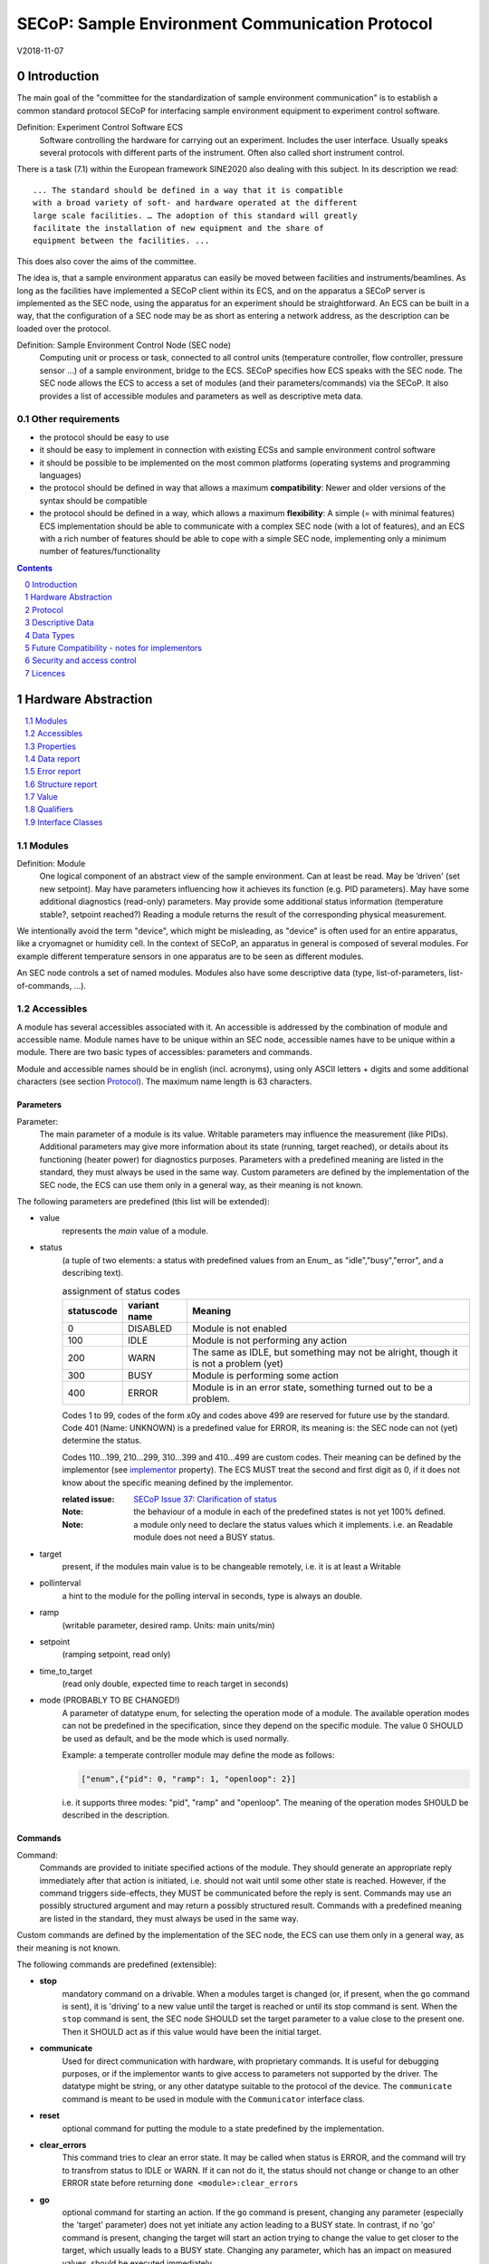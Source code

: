 .. raw:: html

   <h1>THIS DOCUMENT IS WORK IN PROGRESS AND MAY CONTAIN HORRIBLE BUGS!</h1>

SECoP: Sample Environment Communication Protocol
################################################

V2018-11-07

Introduction
============

The main goal of the "committee for the standardization of sample
environment communication" is to establish a common standard protocol
SECoP for interfacing sample environment equipment to experiment control
software.

Definition: Experiment Control Software ECS
     Software controlling the hardware for carrying out an experiment.
     Includes the user interface. Usually speaks several protocols with
     different parts of the instrument.
     Often also called short instrument control.

There is a task (7.1) within the European framework SINE2020 also
dealing with this subject. In its description we read::

    ... The standard should be defined in a way that it is compatible
    with a broad variety of soft- and hardware operated at the different
    large scale facilities. … The adoption of this standard will greatly
    facilitate the installation of new equipment and the share of
    equipment between the facilities. ...

This does also cover the aims of the committee.

The idea is, that a sample environment apparatus can easily be moved
between facilities and instruments/beamlines. As long as the facilities
have implemented a SECoP client within its ECS, and on the apparatus a
SECoP server is implemented as the SEC node, using the apparatus for an
experiment should be straightforward. An ECS can be built in a way, that
the configuration of a SEC node may be as short as entering a network
address, as the description can be loaded over the protocol.

Definition: Sample Environment Control Node (SEC node)
    Computing unit or process or task, connected to all control units (temperature controller,
    flow controller, pressure sensor ...) of a sample environment, bridge to the ECS.
    SECoP specifies how ECS speaks with the SEC node.
    The SEC node allows the ECS to access a set of modules (and their parameters/commands) via the SECoP.
    It also provides a list of accessible modules and parameters as well as descriptive meta data.

Other requirements
------------------

-  the protocol should be easy to use

-  it should be easy to implement in connection with existing ECSs and
   sample environment control software

-  it should be possible to be implemented on the most common platforms
   (operating systems and programming languages)

-  the protocol should be defined in way that allows a maximum
   **compatibility**: Newer and older versions of the syntax should
   be compatible

-  the protocol should be defined in a way, which allows a maximum
   **flexibility**: A simple (= with minimal features) ECS
   implementation should be able to communicate with a complex SEC
   node (with a lot of features), and an ECS with a rich number of
   features should be able to cope with a simple SEC node,
   implementing only a minimum number of features/functionality

.. sectnum::
    :start: 0
    :depth: 2

.. contents:: Contents
    :depth: 1
    :backlinks: entry


Hardware Abstraction
====================

.. contents::
    :local:
    :depth: 1
    :backlinks: entry


Modules
-------

Definition: Module
    One logical component of an abstract view of the sample environment. Can at least be read.
    May be ’driven' (set new setpoint). May have parameters influencing how it achieves
    its function (e.g. PID parameters). May have some additional diagnostics (read-only) parameters.
    May provide some additional status information (temperature stable?, setpoint reached?)
    Reading a module returns the result of the corresponding physical measurement.

We intentionally avoid the term "device", which might
be misleading, as "device" is often used for an entire apparatus, like a
cryomagnet or humidity cell. In the context of SECoP, an apparatus in
general is composed of several modules. For example different
temperature sensors in one apparatus are to be seen as different modules.

An SEC node controls a set of named modules. Modules also have
some descriptive data (type, list-of-parameters, list-of-commands, ...).

Accessibles
-----------

A module has several accessibles associated with it. An accessible is
addressed by the combination of module and accessible name. Module names
have to be unique within an SEC node, accessible names have to be unique
within a module. There are two basic types of accessibles: parameters and commands.

Module and accessible names should be in english (incl. acronyms), using
only ASCII letters + digits and some additional characters (see section `Protocol`_).
The maximum name length is 63 characters.

Parameters
~~~~~~~~~~

Parameter:
    The main parameter of a module is its value. Writable parameters may influence the
    measurement (like PIDs). Additional parameters may give more information about its
    state (running, target reached), or details about its functioning (heater power) for
    diagnostics purposes. Parameters with a predefined meaning are listed in the standard,
    they must always be used in the same way. Custom parameters are defined by the
    implementation of the SEC node, the ECS can use them only in a general way, as their
    meaning is not known.


The following parameters are predefined (this list will be extended):

- value
    represents the *main* value of a module.

- status
    (a tuple of two elements: a status with predefined values
    from an Enum_ as "idle","busy","error", and a describing text).

    .. table:: assignment of status codes

         ============ ============== =========================================
          statuscode   variant name   Meaning
         ============ ============== =========================================
            0           DISABLED      Module is not enabled
          100           IDLE          Module is not performing any action
          200           WARN          The same as IDLE, but something may not be alright, though it is not a problem (yet)
          300           BUSY          Module is performing some action
          400           ERROR         Module is in an error state, something turned out to be a problem.
         ============ ============== =========================================

    Codes 1 to 99, codes of the form x0y and codes above 499 are reserved for future use by the standard.
    Code 401 (Name: UNKNOWN) is a predefined value for ERROR, its meaning is: the SEC node can not (yet)
    determine the status.
    
    Codes 110...199, 210...299, 310...399 and 410...499 are custom codes. Their meaning
    can be defined by the implementor (see `implementor`_ property). The ECS MUST treat the
    second and first digit as 0, if it does not know about the specific meaning defined by
    the implementor.

    :related issue: `SECoP Issue 37: Clarification of status`_

    :Note:
        the behaviour of a module in each of the predefined states is not yet 100% defined.

    :Note:
        a module only need to declare the status values which it implements. i.e. an Readable module
        does not need a BUSY status.

- target
    present, if the modules main value is to be changeable remotely, i.e. it is at least a Writable

- pollinterval
    a hint to the module for the polling interval in seconds, type is always an double.

- ramp
    (writable parameter, desired ramp. Units: main units/min)

- setpoint
    (ramping setpoint, read only)

- time_to_target
    (read only double, expected time to reach target in seconds)

- mode (PROBABLY TO BE CHANGED!)
    A parameter of datatype enum, for selecting the operation mode of a module.
    The available operation modes can not be predefined in the specification, since
    they depend on the specific module.
    The value 0 SHOULD be used as default, and be the mode which is used normally.

    Example:
    a temperate controller module may define the mode as follows:

    .. code::

        ["enum",{"pid": 0, "ramp": 1, "openloop": 2}]

    i.e. it supports three modes: "pid", "ramp" and "openloop".
    The meaning of the operation modes SHOULD be described in the description.

Commands
~~~~~~~~

Command:
    Commands are provided to initiate specified actions of the module.
    They should generate an appropriate reply immediately after that action is initiated,
    i.e. should not wait until some other state is reached.
    However, if the command triggers side-effects, they MUST be communicated before the reply is sent.
    Commands may use an possibly structured argument and may return a possibly structured result.
    Commands with a predefined meaning are listed in the standard,
    they must always be used in the same way.

Custom commands are defined by the implementation of the SEC node, the
ECS can use them only in a general way, as their meaning is not known.


The following commands are predefined (extensible):

-  **stop**
     mandatory command on a drivable.
     When a modules target is changed (or, if present, when the ``go`` command is sent),
     it is 'driving' to a new value until the target is reached or until its stop command
     is sent.
     When the ``stop`` command is sent, the SEC node SHOULD set the target parameter
     to a value close to the present one. Then it SHOULD act as if this value would have
     been the initial target.

-  **communicate**
     Used for direct communication with hardware, with proprietary commands. It is useful
     for debugging purposes, or if the implementor wants to give access to parameters not
     supported by the driver. The datatype might be string, or any other datatype suitable
     to the protocol of the device. The ``communicate`` command  is meant to be used in
     module with the ``Communicator`` interface class.

-  **reset**
     optional command for putting the module to a state predefined by the implementation.

-  **clear_errors**
     This command tries to clear an error state. It may be called when status is ERROR,
     and the command will try to transfrom status to IDLE or WARN. If it can not
     do it, the status should not change or change to an other ERROR state before
     returning ``done <module>:clear_errors``

-  **go**
     optional command for starting an action. If the ``go`` command is present,
     changing any parameter (especially the 'target' parameter) does not yet initiate any
     action leading to a BUSY state.
     In contrast, if no 'go' command is present, changing the target will start an action
     trying to change the value to get closer to the target, which usually leads to a BUSY
     state. Changing any parameter, which has an impact on measured values, should
     be executed immediately.

-  **hold**
     optional command on a drivable. Stay more or less where you are, cease
     movement, be ready to continue soon, target value is kept. Continuation can be
     trigger with ``go``, or if not present, by putting the target parameter to its
     present value.

-  **shutdown** (PROBABLY TO BE CHANGED)
     optional command for shuting down the hardware.
     When this command is sent, and the triggered action is finished (status in idle mode),
     it is safe to switch off the related device.

     :Remark:

        there is an alternative proposal for
        implementing the shutdown function, see `SECoP Issue 22: Enable Module instead of Shutdown Command`_


Properties
----------

Definition: Properties
    The static information about parameters, modules and SEC nodes is
    constructed from properties with predefined names and meanings.

For a list of pre-defined properties see `Descriptive Data`_.


Data report
-----------
A JSON array with the value of a parameter as its first element,
and an JSON object containing the Qualifiers_ for this value as its second element.

:Remark:

    future revisions may append additional elements.
    These are to be ignored for implementations of the current specification


Error report
------------
An error report is used in a `error reply`_ indicating that the requested action could
not be performed as request or that other problems occured.
The Error report is a JSON-array containing the request message leading to the report error
(minus line endings) as a string in its first element, a (short) human readable text
as its second element. The third element is a JSON-Object, containing possibly
implementation specific information about the error (stack dump etc.).

:Note:
    See Qualifiers_ 'error', for errors not related to a request, but occuring while
    determining a parameter.


Structure report
----------------
The structure report is a structured JSON construct describing the structure of the SEC node.
This includes the SEC-node properties, the modules, their module-properties and accessibles
and the properties of the accessibles.
For details see `descriptive data`_.

Value
-----
Values are transferred as a JSON-Value.

:Programming Hint:

    Some JSON libraries do not allow simple JSON values in their conversion functions.
    Whether or not a simple JSON value is a valid JSON text, is controversial,
    see this `stackoverflow issue <https://stackoverflow.com/questions/19569221>`_ and :rfc:`8259`

    (clarification: a *JSON document* is either a *JSON object* or a *JSON array*,
    a *simple JSON value* (for example a bare string or number) is a *JSON value*,
    which is not a *JSON document*)

    If an implementation uses a libray, which can not convert simple JSON values,
    the implemetation can add angular brackets around a JSON value, decode it
    and take the first element of the result. When encoding the reverse action might be
    used as a workaround. See also :RFC:`7493`


Qualifiers
----------

Qualifiers optionally augment the value in a reply from the SEC node,
and present variable information about that parameter.
They are collected as named values in a JSON-object.

Currently 2 qualifiers are defined:

- "t"
    The timestemp when the parameter has changed or was verified/measured (when no timestamp
    is given, the ECS may use the arrival time of the update message as the timestamp).
    It SHOULD be given, if the SEC node has a synchronized time,
    the format is that of a UNIX time stamp, i.e. seconds since 1970-01-01T00:00:00+00:00Z,
    represented as a number, in general a floating point when the resolution
    is better than 1 second.

    :Note:
        To check if a SEC node supports time stamping, a `ping` request can be sent.
        (See also `heartbeat`_).

- "e"
   the uncertainity of the quantity. MUST be in the same units
   as the value. So far the interpretation of "e" is not fixed.
   (sigma vs. RMS difference vs. ....)

- "error"
   If an error occurs while determining a parameter, this qualifier contains a
   modified error report. See 'update'_.

other qualifiers might be added later to the standard.
If an unknown element is encountered, it is to be ignored.



Interface Classes
-----------------

The idea is, that the ECS can determine the functionality of a module
from its class.

The standard contains a list of classes, and a specification of the
functionality for each of them. The list might be extended over time.
Already specified base classes may be extended in later releases of the
specification, but earlier definitions will stay intact, i.e. no
removals or redefinitions will occur.

The module class is in fact a list of classes (highest level class
first) and is stored in the module-property `interface_class`.
The ECS chooses the first class from the list which is known to it.
The last one in the list must be one of the base classes listed above.

:Remark:

    The list may also be empty, indicating that the module in question does not even conform to the Readable class!

Base classes
~~~~~~~~~~~~

-  Readable (has at least a value and a status parameter)

-  Writable (must have a target parameter to a Readable)

-  Drivable (a Writable, must have a stop command, the status parameter will indicate
   Busy for a longer-lasting operation)

More Interface Classes
~~~~~~~~~~~~~~~~~~~~~~

Communicator:
    Has a communicate command.

    The communicate command is used mainly for debugging reasons, or as a workaround
    for using hardware features not implemented in the SEC node.


Protocol
========

.. contents::
    :depth: 1
    :local:
    :backlinks: entry


The basic element of the protocol are messages.


Message Syntax
--------------
The received byte stream which is exchanged via a connection is split into messages:

.. image:: images/messages.svg
   :alt: messages ::= (message CR? LF) +

A message is essentially one line of text, coded in ASCII (may be extended to UTF-8
later if needed). A message ends with a line feed character (ASCII 10), which may be preceded
by a carriage return character (ASCII 13), which must be ignored.

All messages share the same basic structure:

.. image:: images/message-structure.svg
   :alt: message_structure ::= action ( SPACE specifier ( SPACE data )? )?

i.e. message starts with an action keyword, followed optionally by one space and a specifier
(not containing spaces), followed optionally by one space and a JSON-text
formatted value (see :RFC:`8259`) called data, which absorbs the remaining characters up to the
final LF.

:Note:
    numerical values and strings appear 'naturally' formatted in JSON-text, i.e. 5.0 or "a string".

The specifier consists of a module identifier and for most actions followed by a colon as separator
and a parameter or command identifier:

.. image:: images/specifier.svg
   :alt: specifier ::= module | module ":" (parameter|command)

All identifiers (for properties, accessibles and modules) are composed by
ASCII letters, digits and underscore, where a digit may not
appear as the first character.

.. image:: images/name.svg
   :alt: name ::= [a-zA-Z_] [a-zA-Z0-9_]*

Identifiers starting with underscore ('custom-names') are
reserved for special purposes like internal use for debugging. The
identifier length is limited (<=63 characters).

Albeit names MUST be compared/stored case sensitive, names in each scope need to be unique when lowercased.
The scopes are:

- module names on a SEC Node (including the group entries of those modules)
- accessible names of a module (including the group entries of those parameters) (each module has its own scope)
- properties
- names of elements in a struct (each struct has its own scope)
- names of variants in an enum (each enum has its own scope)
- names of qualifiers

SECoP defined names are usually lowercase, though that is not a restriction (esp. not for module names).

A SEC node might implement custom messages for debugging purposes, which are not
part of the standard. Custom messages start with an underscore or might just be
an empty line. The latter might be used as a request for a help text, when logged
in from a command line client like telnet or netcat. Messages not starting with
an underscore and not defined in the following list are reserved for future extensions.

When implementing SEC nodes or ECS-clients, a 'MUST-ignore' policy should be applied to unknown
or additional parts.
Unknown or malformed messages are to be replied with an appropriate ``ProtocolError`` by a SEC node.
An ECS-client must ignore such messages. See also section `Future Compatibility`_.

Essentially the connections between an ECS and a SEC node can operate in one of two modes:

Synchroneous mode:
   where a strict request/reply pattern is used

Async mode:
   where an update may arrive any time (between messages).

In both cases, a request from the ECS to the SEC node is to be followed by an reply from the SEC node to the ECS,
either indicating success of the request or flag an error.

:Note:
    an ECS may try to send a request before it received the reply to an earlier request.
    This has two implications: a SEC-node may serialize requests and fulfil them strictly in order.
    In that case the ECS should not overflow the input buffer of the SEC-node.
    The second implication is that an ECS which sends multiple requests, before the replies arrive,
    MUST be able to handle the replies arriving out-of-order. Unfortunately there is currently no indication
    if a SEC-node is operating strictly in order or if it can work on multiple requests simultaneously.


:Note:
    to improve compatibility, any ECS client SHOULD always be aware of updates.

:Note:
    to clarify optionality of some messages, the following table is split into two:
    basic messages (which MUST be implemented like specified) and extended messages which SHOULD be implemented.

:Note:
    for clarification, the symbol "``␣``" is used here instead of a space character. <elem> refers to the element elem which is defined in another section.


.. table:: basic messages

    ======================= ============== ==================
     message intent          message kind   message elements
    ======================= ============== ==================
     `identification`_       request        ``*IDN?``
          \                  reply          ISSE&SINE2020\ **,SECoP,**\ *version,add.info*
     `description`_          request        ``describe``
          \                  reply          ``describing␣.␣``\ <`Structure Report`_>
     `activate updates`_     request        ``activate``
          \                  reply          ``active``
     `deactivate updates`_   request        ``deactivate``
          \                  reply          ``inactive``
     `heartbeat`_            request        ``ping␣<identifier>``
          \                  reply          ``pong␣<identifier>␣``\ <`Data Report`_>
     `change value`_         request        ``change␣<module>:<parameter>␣``\ <`Value`_>
          \                  reply          ``changed␣<module>:<parameter>␣``\ <`Data Report`_>
     `execute command`_      request        ``do␣<module>:<command>``
                                            
                                            ``do␣<module>:<command>␣``\ <Value_>
          \                  reply          ``done␣<module>:<command>␣``\ <`Data Report`_>
     `read request`_         request        ``read␣<module>:<parameter>``
        \                    reply          ``reply␣<module>:<parameter>␣``\ <`Data Report`_>
     value update_  event    event          ``update␣<module>:<parameter>␣``\ <`Data Report`_>
     `error reply`_          reply          ``error_<message>␣<module>:<parameter>␣``\ <`Error Report`_>
    ======================= ============== ==================

.. table:: extended messages

    ======================= ============== ==================
     message intent          message kind   message elements
    ======================= ============== ==================
     `logging`_              request        ``logging␣<module>␣``\ <loglevel>
         \                   reply          ``logging␣<module>␣``\ <loglevel>
         \                   event          ``log␣<module>:<loglevel>␣<message-string>``
     `activate updates`_     request        ``activate␣<module>``
       module-wise           reply          ``active␣<module>``
     `deactivate updates`_   request        ``deactivate␣<module>``
       module-wise           reply          ``inactive␣<module>``
     `heartbeat`_            request        ``ping``
      with empty identifier  reply          ``pong␣␣``\ <`Data Report`_>
     `execute command`_      request        ``do␣<module>:<command>␣``\ (\ Value_ | ``null``)
          \                  reply          ``done␣<module>:<command>␣``\ <`Data Report`_>
    ======================= ============== ==================


Theory of operation:
    The first messages to be exchanged after the a connection between an ECS and a SEC node is established
    is to verify that indeed the SEC node is speaking a supported protocol by sending an identification_ request
    and checking the answer from the SEC node to comply.
    If this check fails, the connection is to be closed and an error reported.
    The second step is to query the structure of the SEC node by exchange of description_ messages.
    After this step, the ECS knows all it needs to know about this SEC node and can continue to either
    stick to a request/reply pattern or `activate updates`_.
    In any case, an ECS should correctly handle updates, even if it didn't activate them,
    as that may have been performed by another client on a shared connection.

Correct handling of side-effects:
  To avoid difficult to debug race conditions, the following sequence of events should be followed,
  whenever the ECS wants to initiate an action:

  1) ECS sends the initiating message request (either ``change`` target or ``do`` go) and awaits the response.

  2) SEC-Node checks the request and if it can be performed. If not, SEC-node sends an error-reply (sequence done).
     If nothing is actually to be done, continue to point 4)

  3) SEC-Node 'sets' the status-code to BUSY and instructs the hardware to execute
     the requested action.
     Also an ``update`` status event (with the new BUSY status-code) MUST be sent
     to ALL subscribed clients (if any).
     From now on all read requests will also reveal a BUSY status-code.
     If additional parameters are influenced, their updated values should be communicated as well.

  4) SEC-Node sends the reply to the request of point 2) indicating the success of the request.

     :Note:
         This may also be an error. In that case point 3) was likely not fully performed.

     :Note:
        An error may be replied after the status was sent to BUSY:
        if triggering the intented action failed (Communication problems?).

  5) An event based ECS which **may** process the ``update`` message from point 3)
     after the reply of point 4) MUST query the status parameter synchronously
     to avoid the race-condition of missing the (possible) BUSY status-code.

     :Note:
         temporal order should be kept wherever possible!

  6) when the action is finally finshed and the module no longer to be considered BUSY,
     an ``update`` status event MUST be sent, also subsequent status queries
     should reflect the now no longer BUSY state. Of course, all other parameters influenced by this should also
     communicate their new values.



Message intents
---------------

Identification
~~~~~~~~~~~~~~

The syntax of the identification message differs a little bit from other
messages, as it should be compatible with IEEE 488.2. The identification
request "\ **\*IDN?**\ " is meant to be sent as the first message after
establishing a connection. The reply consists of 4 comma separated
fields, where the second and third field determine the used protocol.

In this and in the following examples, messages sent to the server are marked with "> ",
and messages sent to the client are marked with "< "

Example:

.. code::

  > *IDN?
  < ISSE&SINE2020,SECoP,V2018-11-07,v1.0\beta

So far the SECoP version is given like "V2018-11-07", i.e. a capital "V" followed by a date in
``year-month-day`` format with 4 and 2 digits respectively.
The ``add.info`` field was used to differentiate between draft, release candidates (rc1, rc2,...) and final.
It is now used to indicate a release name.


Description
~~~~~~~~~~~

The next messages normally exchanged are the description request and
reply. The reply contains the `Structure report`_ i.e. a structured JSON object describing the name of
modules exported and their parameters, together with the corresponding
properties.

Example:

.. code::

  > describe
  < describing . {"modules":{"t1":{"interface_class":["TemperatureSensor","Readable"],"accessibles":{"value": ...

The dot (second item in the reply message) is a placeholder for extensibility reasons.
A client implementing the current specification MUST ignore it.

:Remark:

    this reply might be a very long line, no raw line breaks are allowed in the
    JSON part! I.e. the JSON-part should be as compact as possible.

:Note:
    The use of a single dot for the specifier is a little contrary to the other messages addressing the
    SEC-node. It may be changed in a later revision. ECS-clients are advised to ignore the specifier part
    of the describing message. A SEC-node SHOULD use a dot for the specifier.

Activate Updates
~~~~~~~~~~~~~~~~

The parameterless "activate" request triggers the SEC node to send the
values of all its modules and parameters as update messages (initial updates). When this
is finished, the SEC node must send an "active" reply. (*global activation*)

:Note:
    the values transferred are not necessarily read fresh from the hardware, check the timestamps!

:Note:
    This initial update is to help the ECS establish a copy of the 'assumed-to-be-current' values.

:Note:
    An ECS MUST be able to handle the case of an update occuring during the initial phase is over, i.e.
    it must handle the case of receiving more than one update for any valid specifier.

A SEC node might accept a module name as second item of the
message (*module-wise activation*), activating only updates on the parameters of the selected module.
In this case, the "active" reply also contains the module name.

A SEC Node not implementing module-wise activation MUST NOT sent the module
name in its reply to an module-wise activation request,
and MUST activate all modules (*fallback mode*).

Update
~~~~~~

When activated, update messages are delivered without explicit request
from the client. The value is a `Data report`_, i.e. a JSON array with the value as its first
element, and an JSON object containing the `Qualifiers`_ as its second element.

An update may also be triggered by an `read request`_, in which case the value reported in the data report is fresh (i.e. just obtained from a hw).

If an error occurs while determining a parameter, an update message has to be sent,
with null for the value, and with a the qualifier "error" containing a modified error
report. The latter is structured like the normal <`Error Report`_>, but with the first
elements containing the error class as a string instead of the request message.

Example:

.. code::

  > activate
  < update t1:value [295.13,{"t":150539648.188388,"e":0.01}]
  < update t1:status [[400,"heater broken or disconnected"],{"t":1505396348.288388}]
  < active
  < update t1:value [295.14,{"t":1505396349.259845,"e":0.01}]
  < update t1:value [295.13,{"t":1505396350.324752,"e":0.01}]

The example shows an ``activate`` request triggering an initial update of two values:
t1:value and t1:status, followed by the ``active`` reply.
After this two more updates on the t1:value show up after roughly 1s between each.

:Note:
    it is vital that all initial updates are sent, **before** the 'active' reply is sent!
    (an ECS may rely on having gotten all values)

:Note:
    to speed up the activation process, polling + caching of all parameters on the SEC-node is adviced,
    i.e. the parameters should not just be read for activation, as this may take a long time.


Deactivate Updates
~~~~~~~~~~~~~~~~~~

A parameterless message. After the "inactive" reply no more updates are
delivered if not triggered by a read message.

Example:

.. code::

  > deactivate
  < update t1:value [295.13,{"t":1505396348.188388}]
  < inactive

:Remark:

    the update message in the second line was sent before the deactivate message
    was treated. After the "inactive" message, the client can expect that no more untriggered
    update message are sent, though it MUST still be able to handle (or ignore) them, if they still
    occur.

The deactivate message might optionally accept a module name as second item
of the message for module-wise deactivation. If module-wise deactivation is not
supported, it should ignore a deactivate message which contains a module name.

:Remark:

    it is not clear, if module-wise deactivation is really useful. A SEC Node
    supporting module-wise activation does not necessarily need to support module-wise
    deactivation.

Change Value
~~~~~~~~~~~~

the change value message contains the name of the module or parameter
and the value to be set. The value is JSON formatted.
As soon as the set-value is read back from the hardware, all clients,
having activated the parameter/module in question, get an "update" message.
After all side-effects are communicated, a "changed" reply is then send, containing a
`Data report`_ of the read-back value.

:Remarks:

    * If the value is not stored in hardware, the "update" message can be sent immediately.
    * The read-back value should always reflect the value actually used.
    * an client having activated updates may get an ``update`` message before the ``changed`` message, both containing the same data report.


Example on a connection with activated updates. Qualifiers are replaced by {...} for brevity here.

.. code::

  > read mf:status
  < update mf:status [[100,"OK"],{...}]
  > change mf:target 12
  < update mf:status [[300,"ramping field"],{...}]
  < update mf:target [12,{...}]
  < changed mf:target [12,{...}]
  < update mf:value [0.01293,{...}]

The status changes from "idle" (100) to "busy" (300).
The ECS will be informed with a further update message on mf:status,
when the module has finished ramping.
Until then, it will get regular updates on the current main value (see last update above).

:Note:
    it is vital that all 'side-effects' are realized (i.e. stored in internal variables) and be communicated, **before** the 'changed' reply is sent!


Read Request
~~~~~~~~~~~~

With the read request message the ECS may ask the SEC node to update a
value as soon as possible, without waiting for the next regular update.
The reply is an update message.
If updates are not activated, the update message can also be treated like a reply request
to the read request.

Example:

.. code::

  > read t1:value
  < update t1:value [295.13,{"t":1505396348.188}]
  > read t1:status
  > update t1:status [[100,"OK"],{"t":1505396348.548}]

:Remark:

    If a client has activated the module/parameter for which it sent a ``read`` request,
    it may receive more than one 'update' message, especially if SEC node side polling is active.
    There is no indication, which message was sent due to polling (or other clients requesting a 'read')
    and or due to a specific read. An ECS-client may just use the first matching message and treat it
    as 'the reply'.


Execute Command
~~~~~~~~~~~~~~~

If a command is specified with an argument, the actual argument is given in
the data part as a json-text. This may be also a json-object if the datatype of
the argument specifies that
(i.e. the type of the single argument can also be a struct, tuple or an array, see `data types`_).
The types of arguments must conform to the declared datatypes from the datatype of the command argument.

A command may also have a return value, which may also be structured.
The "done" reply always contains a `Data report`_ with the return value.
If no value is returned, the data part is set to "null".
The "done" message should be returned quickly, the time scale should be in the
order of the time needed for communications. Still, all side-effects need to be realized
and communicated before.
Actions which have to wait for physical changes, can be triggered with a command, but not be waited upon.
The information about the duration and success of such an action has to be transferred via the status parameter.

.. important:: If a command does not require an argument, an argument MAY still be transferred as json-null.
 A SEC node MUST also accept the message, if the data part is emtpy and perform the same action.
 More precisely, any SEC-node MUST treat the following two messages the same:

 - ``do <module>:<command>``
 - ``do <module>:<command> null``

 An ECS SHOULD only generate the shorter version.

Example:

.. code::

  > do t1:stop
  < done t1:stop [null,{"t":1505396348.876}]

  > do t1:stop null
  < done t1:stop [null,{"t":1505396349.743}]


Error Reply
~~~~~~~~~~~

Contains an error class from the list below as its second item.
The third item of the message is an `Error report`_, containing the request message
(minus line endings) as a string in its first element, a (short) human readable text
as its second element. The third element is a JSON-Object, containing possibly
implementation specific information about the error (stack dump etc.).

Example:

.. code::

  > read tx:target
  < error NoSuchModule ["read tx:target", "tx is not configured on this SEC node", {}]
  > change ts:target 12
  < error NoSuchParameter ["change ts:target 12", "ts has no parameter target", {}]
  > change t:target -9
  < error BadValue ["change t:target -9", "requested value (-9) is outside limits (0..300)", {}]
  > meas:volt?
  < error ProtocolError ["meas:volt?", "unknown keyword", {}]

Error Classes


Error classes are divided into two groups: persisting errors and retryable errors.
Persisting errors will yield the exact same error messge if the exact same request is sent at any later time.
A retryable error may give different results if the exact same message is sent at a later time, i.e.
they depend on state information internal to either the sec-node, the module or the connected hardware.

.. list-table:: persisting errors
    :widths: 20 80

    * - NoSuchModule
      - The action can not be performed as the specified module is non-existent.

    * - NoSuchParameter
      - The action can not be performed as the specified parameter is non-existent.

    * - NoSuchCommand
      - The specified command does not exist.

    * - ReadOnly
      - The requested write can not be performed on a readonly value..

    * - WrongType
      - The requested parameter change or Command can not be performed as the argument has the wrong type.
        (i.e. a string where a number is expected.)
        It may also be used if an incomplete struct is sent, but a complete struct is expected.

    * - RangeError
      - The requested parameter change or Command can not be performed as the argument value is not
        in the allowed range specified by the datatype property.
        This also happens if an unspecified Enum variant is tried to be used, the size of a Blob or String
        does not match the limits given in the descriptive data, or if the number of elements in an array
        does not match the limits given in the descriptive data.

    * - OutOfRange
      - The value read from the hardware is out of sensor or calibration range

    * - BadJSON
      - The data part of the message can not be parsed, i.e. the JSON-data is no valid JSON.

    * - NotImplemented
      - A (not yet) implemented action or combination of action and specifer was requested.
        This should not be used in productive setups, but is very helpful during development.

    * - HardwareError
      - The connected hardware operates incorrect or may not operate at all due to errors inside or in connected components.

    * - ProtocolError
      - A malformed Request or on unspecified message was sent.
        This includes non-understood actions and malformed specifiers. Also if the message exceeds an implementation defined maximum size.
        *note: this may be retryable if induced by a noisy connection. Still that should be fixed first!*

.. list-table:: retryable errors
    :widths: 20 80

    * - CommandRunning
      - The command is already executing. request may be retried after the module is no longer BUSY.

    * - CommunicationFailed
      - Some communication (with hardware controlled by this SEC node) failed.

    * - TimeoutError
      - Some initiated action took longer than the maximum allowed time.

    * - IsBusy
      - The requested action can not be performed while the module is Busy or the command still running.

    * - IsError
      - The requested action can not be performed while the module is in error state.

    * - Disabled
      - The requested action can not be performed while the module is disabled.

    * - Impossible
      - The requested action can not be performed at the moment.

    * - ReadFailed
      - The requested parameter can not be read just now.

    * - InternalError
      - Something that should never happen just happened.

:Remark:

    This list may be extended, if needed. clients should treat unknown error classes as generic as possible.


Logging
~~~~~~~

``logging``:
  followed by a specifier of <modulename> and a string in the JSON-part which is either "debug", "info", "error" or is the JSON-value false.
  This is supposed to set the 'logging level' of the given module (or the whole SEC-node if the specifier is empty) to the given level:

  This scheme may also be extended to configure logging only for selected paramters of selected modules.

  :"off":
    Remote logging is completely turned off.
  :"error":
    Only errors are logged remotely.
  :"info":
    Only 'info' and 'error' messages are logged remotely.
  :"debug":
    All log messages are logged remotely.

  A SEC-node should reply with an error-report (``protocolerror``) if it doesn't implement this message.
  Otherwise it should mirror the request, which may be updated with the logging-level actually in use.
  i.e. if an SEC-node does not implement the "debug" level, but "error" and "info" and an ECS request "debug" logging, the
  reply should contain "info" (as this is 'closer' to the original request which than "error" or ``false``).
  Similiarly, if logging of a too specific item is requested, the SEC-node should activate the logging on the
  least specific item where logging is supported. e.g. if logging for <module>:<param> is requested, but the SEC-node
  only support logging of the module, this should be reflected in the reply and the logging of the module is to be influenced.

  :Note: it is not foreseen to query the currently active logging level. It is supposed to default to ``"off"``.

``log``:
  followed by a specifier of <modulename>:<loglevel> and the message to be logged as JSON-string in the datapart.
  This is an asynchronous event only to be sent by the SEC-node to the ECS of it activated logging.


example::

  > logging  "error"           ; note: empty specifier -> select all modules
  < logging  "error"           ; SEC-node confirms
  < log mod1:debug "polling value"
  < log mod1:debug "sending request..."
  ...

another example::

  > logging mod1 "debug"       ; enable full logging of mod1
  < logging mod1 "error"       ; SEC-node can only log errors, logging of errors of mod1 is now active
  < log mod1:error "value par1 can not be determined, please refill read-out liquid"
  ...
  > logging mod1 false
  < logging mod1 false


Heartbeat
~~~~~~~~~

In order to detect that the other end of the communication is not dead,
a heartbeat may be sent. The second part of the message (the id) must
not contain a space and should be short and not be re-used.
It may be omitted. The reply will contain exactly the same id.

A SEC node replies with a ``pong`` message with a `Data report`_ of a null value.
The `Qualifiers`_ part SHOULD only contain the timestamp (as member "t") if the
SEC node supports timestamping.
This can be used to synchronize the time between ECS and SEC node.

:Remark:

    The qualifiers could also be an empty JSON-object, indicating lack of timestamping support.

For debugging purposes, when *id* in the ``ping`` request is omitted,
in the ``pong`` reply there are two spaces after ``pong``.
A client SHOULD always send an id. However, the client parser MUST treat two
consecutive spaces as two separators with an empty string in between.

Example:

.. code::

  > ping 123
  < pong 123 [null, {"t": 1505396348.543}]

:Related SECoP Issues: `SECoP Issue 3: Timestamp Format`_ and `SECoP Issue 7: Time Synchronization`_


Handling timeout Issues
~~~~~~~~~~~~~~~~~~~~~~~

If a timeout happens, it is not easy for the ECS to decide on the best strategy.
Also there are several types of timeout: idle-timeout, reply-timeout, etc...
Generally speaking: both ECS and SEC side needs to be aware that the other
side may close the connection at any time!
On reconnect, it is recommended, that the ECS does send a ``*IDN?`` and a ``describe`` message.
If the reponses match the responses from the previous connection, the ECS should continue
as if no interruption happend.
If the response of the description does not match, it is up to the ECS how to handle this.
Naturally, if the previous connection was activated, an ``activate``
message has to be sent before it can continue as before.

:Related SECoP Issues: `SECoP Issue 4: The Timeout SEC Node Property`_ and `SECoP Issue 6: Keep Alive`_


Multiple Connections
--------------------

A SEC node restrict the number of simultaneous connections, downto 1.
However, each SEC node should support as many connections as technically
feasible.

Details about how to multiplex multiple connections onto one are to be
discussed.


Descriptive Data
================

.. contents::
    :depth: 1
    :local:
    :backlinks: entry

Format of Descriptive Data
--------------------------

The format of the descriptive data is JSON, as all other data in SECoP.


.. for creating the railroad diagrams see: http://bottlecaps.de/rr/ui
.. source EBNF is now in images/rules.ebnf
.. below railroads were generated differently with a different syntax:
.. each *.svg has a *.txt file which contains the description
.. there is a (not yet checked in) Makefile which re-generates the svg's from the txt's

SEC Node Description
--------------------

.. image:: images/2019-07-09/SEC_node_description.png
   :alt: SEC_node_description ::= '{' ( property ',' )* '"modules":' modules ( ',' property )* '}'

TODO:
    replace with above diagram

.. image:: images/sec-node-description.svg

.. compound::

    property:

    .. image:: images/2019-07-09/property.png
        :alt: property ::= name ':' value

TODO:
    replace with above simplified version, list of properties should be extensible without modifing any diagram

.. image:: images/sec-node-property.svg


Mandatory SEC Node Properties
~~~~~~~~~~~~~~~~~~~~~~~~~~~~~

``modules``
    a JSON-object with names of modules as key and JSON-objects as
    values, see `Module Description`_.

    .. image:: images/2019-07-09/modules.png
        :alt: modules  ::= '{' ( name ':' module_description ( ',' name ':' module_description )* )? '}'


``equipment_id``
     worldwide unqiue id of an equipment as string. Should contain the name of the
     owner institute or provider company as prefix in order to guarantee worldwide uniqueness.

     example: ``"MLZ_ccr12"`` or ``"HZB-vm4"``

``description``
     text describing the node, in general.
     The formatting should follow the 'git' standard, i.e. a short headline (max 72 chars),
     followed by ``\n\n`` and then a more detailed description, using ``\n`` for linebreaks.

Optional SEC Node Properties
~~~~~~~~~~~~~~~~~~~~~~~~~~~~

``firmware``
     short string naming the version of the SEC node software.

     example: ``frappy-0.6.0``

``timeout``
     value in seconds, a SEC node should be able to respond within
     a time well below this value. (i.e. this is a reply-timeout.)
     Default: 10 sec, *see* `SECoP Issue 4: The Timeout SEC Node Property`_


Module Description
------------------

.. image:: images/2019-07-09/module_description.png
   :alt: module_description ::= '{' ( property ',' )* '"accessibles":' accessibles ( ',' property )* '}'

TODO:
    replace with above diagram

.. image:: images/module-description.svg

TODO:
    remove following diagram, list of properties should be extensible without modifing any diagram

.. image:: images/module-property.svg
   :alt: module_property ::= property |  ( '"accessibles":' '{' (name ':' properties (',' name ':' properties)*)? '}')

Mandatory Module Properties
~~~~~~~~~~~~~~~~~~~~~~~~~~~

``accessibles``
    list of accessibles and their properties, see `Accessible Description`_.

    .. image:: images/2019-07-09/accessibles.png
        :alt: accessibles ::= '{' ( name ':' accessible_description ( ',' name ':' accessible_description )* )? '}'

``description``
    text describing the module, formatted like the node-property description

``interface_class``
    list of matching classes for the module, for example ``["Magnet", "Drivable"]``

    :Note:
        as this is a list it SHOULD actually have been called ``interface_classes`` or ``interfaces``

Optional Module Properties
~~~~~~~~~~~~~~~~~~~~~~~~~~

``visibility``
     string indicating a hint for UI's for which user roles the module should be display or hidden.
     MUST be one of "expert", "advanced" or "user" (default).

     :Note:
         this does not imply that the access is controlled. It is just a
         hint to the UI for the amount of exposed modules. A visibility of "advanced" means
         that the UI should hide the module for users, but show it for experts and
         advanced users.

``group``
     identifier, may contain ":" which may be interpreted as path separator.
     The ECS may group the modules according to this property.
     The lowercase version of a group must not match any lowercase version of a module name on
     the same SEC node.

     :related issue: `SECoP Issue 8: Groups and Hierarchy`_

``meaning``
    tuple, with the following two elements:

    1.  a string from an extensible list of predefined meanings:

        * 'temperature'   (the sample temperature)
        * 'temperature_regulation' (to be specified only if different from 'temperature')
        * 'magneticfield'
        * 'electricfield'
        * 'pressure'
        * 'rotation_z' (counter clockwise when looked at 'from sky to earth')
        * 'humidity'
        * 'viscosity'
        * 'flowrate'
        * 'concentration'

        This list may be extended later.

        '_regulation' may be postfixed, if the quantity generating module is different from the
        (closer to the sample) relevant measuring device. A regulation device MUST have an
        ``interface_class`` of at least ``Writable``.

        :related issue: `SECoP Issue 26: More Module Meanings`_

    2.  a value describing the importance, with the following values:

        - 10 means the instrument/beamline (Example: room temperature sensor always present)
        - 20 means the surrounding sample environemnt (Example: VTI temperature)
        - 30 means an insert (Example: sample stick of dilution insert)
        - 40 means an addon added to an insert (Example: a device mounted inside a dilution insert)

        Intermediate values might be used. The range for each category starts at the indicated value minus 5
        and ends below the indicated value plus 5.

        :related issue: `SECoP Issue 9: Module Meaning`_

.. _implementor:

``implementor``
     The implementor of a module, defining the meaning of custom status values, custom
     properties and custom accessibles. The implementor must be globally unique, for example
     'sinq.psi.ch'. This may be achieved by including a domain name, but it does not need
     to be a registered name, and other means of assuring a global unique name are also possible.
    


Accessible Description
----------------------

.. image:: images/2019-07-09/accessible_description.png
   :alt: accessible_description ::= '{' property+ '}'
 
TODO:
    remove following railroad diagram: list of properties should be extensible without modifing diagram
 
.. image:: images/accessible-property.svg
   :alt: property ::= (name ":" property_value)

Mandatory Accessible Properties
~~~~~~~~~~~~~~~~~~~~~~~~~~~~~~~

``description``
    string describing the accessible, formatted as for module-description
    or node-description

Mandatory Parameter Properties
~~~~~~~~~~~~~~~~~~~~~~~~~~~~~~

``readonly``
    mandatory boolean value. Indication if this parameter may be changed by an ECS, or not

``datatype``
    mandatory datatype of the accessible, see `Data Types`_.
    This is always a JSON-Array containing at least one element: a string naming the datatype.

    :Note:
        commands and parameters can be distinguished by the datatype.

Optional Accessible Properties
~~~~~~~~~~~~~~~~~~~~~~~~~~~~~~

``group``
    identifier, may contain ":" which may be interpreted as path separator.
    The ECS may group the parameters according to this property.
    The lowercase version of a group must not match any lowercase version of an accessible name
    of the same module.

    :related issue: `SECoP Issue 8: Groups and Hierarchy`_

    :Remark:

        the accessible-property ``group`` is used for grouping of accessibles within a module,
        the module-property ``group`` is used for grouping of modules within a node.

``visibility``
    the visibility of the accessible. values and meaning as for module-visibility above.

    :Remark:

        Setting an accessibles visibility equal or higher than its modules
        visibility has the same effect as omitting the visibility.
        For example a client respecting visibility in 'user' mode, will not show modules
        with 'advanced' visibility, and therefore also not their accessibles.
        


Optional Parameter Properties
~~~~~~~~~~~~~~~~~~~~~~~~~~~~~

``constant``
    If given, the parameter is constant and has the given value.
    Such a parameter can neither be read nor written, and it will not be transferred
    after the activate command.


Custom Properties
-----------------
Custom properties may further augment accessibles, modules or the SEC-node description.

compact version: no railroad diagram

.. image:: images/custom-property.svg
   :alt: property ::= ("_" name ":" property_value)

As for all custom extensions, the names must be prefixed with an underscore. The meaning
of custom properties is dependent on the implementor, given by the `implementor`_
module property. An ECS not knowing the meaning of a custom property SHOULD ignore it. 


Data Types
==========

SECoP defines a very flexible data typing system. Data types are used to describe
the possible values of parameters and how they are serialized.
They may also impose restrictions on the useable values or amount of data.
Like the integer or fractional data types SECoP defines.
Also an Enum is defined for convenience of not having to remember the meaning of values from a reduced set.
A Bool datatype is similiar to a predefined Enum, but uses the JSON-values true and false.
(Of course 0 should be treated as False and 1 as True if a bool value isn't using the JSON literals.)

Furthermore, SECoP not only defines basic data types but also structured datatypes.
Tuples allow to combine a fixed amount of values with different datatypes in an ordered way to be used as one.
Arrays store a given number of dataelements having the same datatype.
Structs are comparable to tuples, with the difference of using named entries whose order is irrelevant during transport.

The limits, which have to be specified with the datatype, are always inclusive,
i.e. the value is allowed to have one of the values of the limits.
Also, both limits may be set to the same value, in which case there is just one allowed value.

Syntax of Datatype
------------------

All datatypes are specified in the descriptive data in the following generic form:

.. compound::

    datatype:
    
    .. image:: images/2019-07-09/datatype.png
        :alt: datatype ::= '{' datatype_name ':' '{' ( datatype_property ( ',' datatype_property )* )? '}'

.. compound::

    datatype_property:
    
    .. image:: images/2019-07-09/property.png
        :alt: property ::= name ":" property_value

TODO:
    replace by above two diagrams

.. image:: images/datatype-generic.svg

Here is an overview of all defined datatypes:

TODO:
    remove diagram, as all information is in list below, nothing really different from generic

.. image:: images/datatype.svg

.. contents::
    :depth: 1
    :local:
    :backlinks: entry

Floating Point Numbers: ``double``
----------------------------------

Datatype to be used for all physical quantities.

PROPOSED:
    The ECS SHOULD use internally IEEE-754 double floating point values and MUST support AT LEAST
    the full IEEE-754 single float value range and precision. However, NaN, infinite and
    denormalized numbers do not need to be supported.

    If the relative resolution is not given or higher than 1.2e-7, single precision floats
    might be used in the ECS.

    :related issue: `SECoP Issue 42: Requirements of datatypes`_

Optional Datatype Properties
~~~~~~~~~~~~~~~~~~~~~~~~~~~~

``min``:
    lower limit. if min is omitted, there is no lower limit
    
``max``
    upper limit. if max is omitted, there is no upper limit

``unit``
    string giving the unit of the parameter.
    
    SHOULD be given, if meaningfull. Unitless if omitted or empty string.
    Preferrably SI-units (including prefix) SHOULD be used.
    
    :related: `SECoP Issue 43: Parameters and units`_

``absolute_resolution``
    JSON-number specifying the smallest difference between distinct values.
    default value: 0
    
``relative_resolution``
    JSON-number specifying the smallest relative difference between distinct values:
    
    ``abs(a-b) <= relative_resolution * max(abs(a),abs(b))``
    
    default value: 1.2e-7 (enough for single precision floats)

    if both ``absolute_resolution`` and ``relative_resolution`` are given, the expected
    resolution is:
    
    ``max(absolute_resolution, abs(value) * relative_resolution)``

    :related: `SECoP Issue 49: Precision of Floating Point Values`_

``fmtstr``
    string as a hint on how to format numeric parameters for the user.
    default value: "%.6g"

    The string must obey the following syntax:

    .. image:: images/2019-07-09/fmtstr.png
        :alt: fmtstr   ::= '%' '.' [1-9]? [0-9] ( 'e' | 'f' | 'g' )
    
    TODO:
        replace, as %.0f should be allowed
        
    .. image:: images/fmtstr.svg
        :alt: fmtstr ::= "%" "." [1-9] [0-9]? ( "e" | "f" | "g" )
      

Example
~~~~~~~

``{"double": {"min": 0, "max": 100, "fmtstr": "%.3f"}``

Transport
~~~~~~~~~
as JSON-number

example: ``3.14159265``


Scaled Integer: ``scaled``
--------------------------

Scaled integers are to be treated as 'double' in the ECS, they are just transported
differently. The main motivation for this datatype is for SEC nodes with limited
capabilities, where floating point calculation is a major effort.


Mandatory Datatype Properties
~~~~~~~~~~~~~~~~~~~~~~~~~~~~~

``scale``
    a scale factor to be multiplied with the transported integer

``min``, ``max``
    The limits of the transported integer. ``<min>`` <= ``<max>``. 
    The limits of the represented floating point value are ``<min>*<scale>, <max>*<scale>``

Optional Datatype Properties
~~~~~~~~~~~~~~~~~~~~~~~~~~~~

``unit``
    string giving the unit of the parameter. (see datatype ``double``)

``absolute_resolution``
    JSON-number specifying the smallest difference between distinct values.
    default value: ``scale``
    
``relative_resolution``
    JSON-number specifying the smallest relative difference between distinct values:
    
    ``abs(a-b) <= relative_resolution * max(abs(a),abs(b))``
    
    default value: 1.2e-7 (enough for single precision floats)

    if both ``absolute_resolution`` and ``relative_resolution`` are given, the expected
    resolution is:
    
    ``max(absolute_resolution, abs(value) * relative_resolution)``

    :related: `SECoP Issue 49: Precision of Floating Point Values`_

``fmtstr``
    string as a hint on how to format numeric parameters for the user.
    default value: "%.<n>f" where <n> = max(0,-floor(log10(scale)))
    
    The string must obey the same syntax as above for ``double``.

Example
~~~~~~~
``{"scaled": {"scale": 0.1, "min": 0, "max": 250}}``
i.e. a double value between 0.0 and 25.0

Transport
~~~~~~~~~
an integer JSON-number

for example ``1255`` meaning 125.5


:related issue: `SECoP Issue 44: Scaled integers`_.


Integer: ``int``
----------------

PROPOSED:
    Datatype to be used for integer numbers.
    For any physical quantitiy _double_ or _scaled_ must be used, even when the resolution
    is 1 or higher. An _int_ has no unit. 
    An integer MUST be representable with signed 24 bits (i.e. all integers SHOULD fit
    inside -2\ :sup:`24` ... 2\ :sup:`24`), as some JSON libraries might parse JSON-numbers
    with 32bit float too. Also no use case of a bigger integer was found.

mandatory datatype properties
~~~~~~~~~~~~~~~~~~~~~~~~~~~~~
``min``, ``max``
   integer limits, ``<min>`` <= ``<max>``

example
~~~~~~~
``{"int": {"min": 0, "max": 100}}``

transport
~~~~~~~~~
as JSON-number

example: ``-55``

        

Boolean: ``bool``
-----------------

syntax
~~~~~~
``{"bool": {}}``

transport
~~~~~~~~~
``true`` or ``false``


Enumeratated Type: ``enum``
---------------------------

mandatory datatype property
~~~~~~~~~~~~~~~~~~~~~~~~~~~
``members``
    a JSON object: ``{<name> : <value>, ....}`` 

    ``name``\ s are strings, ``value``\ s are (small) integers, both ``name``\ s and ``value``\ s MUST be unique

example
~~~~~~~
``{"enum": {"IDLE":100,"WARN":200,"BUSY":300,"ERROR":400}}``

transport
~~~~~~~~~
as JSON-number, the client may perform a mapping back to the name

example: ``200``


String: ``string``
------------------

mandatory datatype property
~~~~~~~~~~~~~~~~~~~~~~~~~~~
``max``
    the maximum length, counting the number of bytes (**not** characters!)
    used when the string is utf8 encoded!
      
optional datatype property
~~~~~~~~~~~~~~~~~~~~~~~~~~
``min``
    the minimum length, default is 0

example
~~~~~~~
``{"string": {"max": 80}}``

transport
~~~~~~~~~
as JSON-string

example: ``"Hello\n\u2343World!"``


Binary Large Object: ``blob``
-----------------------------

mandatory datatype property
~~~~~~~~~~~~~~~~~~~~~~~~~~~
``max``
    the maximum length, counting the number of bytes (**not** the size of the encoded string)
      
optional datatype property
~~~~~~~~~~~~~~~~~~~~~~~~~~
``min``
   the minimum length, default is 0

example
~~~~~~~
``{"blob": {"min": 1, "max": 64}}``

transport
~~~~~~~~~
as single-line base64 (see :RFC:`4648`) encoded JSON-string

example: ``"AA=="``


Sequence of Equally Typed Items : ``array``
-------------------------------------------

mandatory datatype properties
~~~~~~~~~~~~~~~~~~~~~~~~~~~~~
``max``
    the maximum length, counting the number of elements

optional datatype property
~~~~~~~~~~~~~~~~~~~~~~~~~~
``min``
    the minimum length, default is 0

example
~~~~~~~
``{"array": {"min": 3, "max": 10, "members" : {"int": {"min": 0, "max": 9}}}}``

transport
~~~~~~~~~
as JSON-array

example: ``[3,4,7,2,1]``


Finite Sequence of Items with Individually Defined Type: ``tuple``
------------------------------------------------------------------

mandatory datatype property
~~~~~~~~~~~~~~~~~~~~~~~~~~~
``members``
    a JSON array listing the datatypes of the members

example
~~~~~~~
``{"tuple": {"members": [{"int": {"min": 0, "max": 999}}, {"string": {"max": 80}}]}}``

transport
~~~~~~~~~
as JSON-array

``[300,"accelerating"]``


Collection of Named Items: ``struct``
-------------------------------------

mandatory datatype property
~~~~~~~~~~~~~~~~~~~~~~~~~~~
``members``
    a JSON object containing the names and datatypes of the members

optional datatype property
~~~~~~~~~~~~~~~~~~~~~~~~~~
``optional``
    the names of optional struct elements is given)
    
    In 'change' and 'do' commands, the ECS might omit these elements, all other
    elements must be given.
    The effect of a 'change' action with omitted elements should be the same
    as if the current values of these elements would have been sent with it.
    The effect of a 'do' action with omitted elements is defined by the implementation.
    
    In all other messages (i.e. in replies and updates), all elements have to be given.

example
~~~~~~~
``{"struct": {"members": {"y":{"double"}, "x":{"enum": {"members":{"On":1, "Off":0}}}}}}``

transport
~~~~~~~~~
as JSON-object

example: ``{"x": 0.5, "y": 1}``

:related issue: `SECoP Issue 35: Partial structs`_



command
-------

optional datatype properties
~~~~~~~~~~~~~~~~~~~~~~~~~~~~

``argument``
    the datatype of the argument
    
    only one argument is allowed, though several arguments may be used if
    encapsulated in a structural datatype (struct, tuple or array).
    If such encapsulation or data grouping is needed, a struct SHOULD be used.
    
``<resulttype>``
    the datatype of the result

    In any case, the meaning of result and argument(s) SHOULD be written down
    in the description of the command.

example
~~~~~~~
``{"command": {"argument": {"bool": {}}, "result": {"bool": {}}}``

transport example
~~~~~~~~~~~~~~~~~

.. code::

    > do module:invert true
    < done module:invert [false,{t:123456789.2}]



Future Compatibility - notes for implementors
=============================================
.. _`future compatibility`:


Data transfer
-------------

SECoP relies on a stream transport of 8-bit bytes. Most often this will be TCP.
In those cases the SEC-node SHOULD support several simultaneous connections.

RS232 style connections may also be used. Here, only a single connection can be used.
If several connections are needed, a 'multiplexer' is needed.
This should offer multiple TCP connections and contain the necessary logic to map requests/replies from/to those
network connections onto/from the serial connection to the actual SEC-node.


Foreseen extension mechanisms
-----------------------------

The herein specified protocol has foreseen some extension mechanisms in its design:

* add actions, keeping the 'triple' structure of action/specifier/data

  :Note:
      Thats why custom actions MUST be prefixed with an underscore.

* extent specifier with ':' separated identifiers, getting more and more specific

  An empty string as specifier adresses the SEC-node, ``<module>`` adresses a module,
  and ``<module>:<accessible>`` adresses an accessible of a module.

  If there will ever by such things as node-accessibles, they will be adressed as ``:<accessible>``.
  Also properties may be adressed like ``<module>:<accessible>:<property>``.

  In the same sense as an empty string selects the whole SEC-node, ``<module>:`` may select ALL parameters of a module.

* define additional parameter/command/property names

* extend reports (only append to them, never changing the already defined fields)

  :Note:
      The structure report may need to be nested inside a json-array in the future, should we need to extend that.

* use so far unused datafields (there are not so many).

* define additional status groups or statuscodes

* define additional interface classes/features


Message handling
----------------

This specification defines a set of requests and replies above.
Only those messages are ALLOWED to be generated by any software complying to this specification:

.. compound::
    Requests:

    .. image:: images/defined-requests.svg
       :alt: defined_requests

.. compound::
    Replies:

    .. image:: images/defined-replies.svg
       :alt: defined_replies

The specification is intended to grow and adopt to new needs. (related issue `SECoP Issue 38: Extension mechanisms`_)
To future proof the the communication the following messages MUST be parsed and treated correctly
(i.e. the ignored_value part is to be ignored).

.. compound::
    Requests:

    .. image:: images/must-accept-requests.svg
       :alt: must_accept_requests

.. compound::
    Replies:

    .. image:: images/must-accept-replies.svg
       :alt: must_accept_replies

As a special case, an argumentless command may also by called without specifying the data part.
In this case an argument of null is to be assumed.
Also, an argumentless ping is to be handled as a ping request with an empty token string.
The corresponding reply then contains a double space. This MUST also be parsed correctly.

Similiarly, the reports need to be handled like this:

.. compound::
    Data report:

    .. image:: images/data-report.svg
       :alt: data_report ::= "[" json-value "," qualifiers ("," ignored_value)* "]"

.. compound::
    Error report:

    .. image:: images/error-report.svg
       :alt: error_report ::= '["' copy_of_request '","' error_msg '",' error_info ("," ignored_value)* "]"

Essentially this boils down to:
  1) ignore additional entries in the list-part of reports
  #) ignore extra keys in the qualifiers, structure report and error report mappings
  #) ignore message fields which are not used in the definition of the messages (i.e. for `describe`)
  #) treat needed, but missing data as null (or an empty string, depending on context)
  #) if a specifier contains more ":" than you can handle, use the part you understand, ignore the rest.
     (i.e. treat ``activate module:parameter`` as ``activate module``, ignoring the ``:parameter`` part)
     (i.e. treat ``error BadValue:WrongType`` as ``error BadValue``, ignoring the ``:WrongType`` part)
  #) upon parsing a value, when you know it should be one element from an Enum (which SHOULD be transported as integer),
     if you find a string instead and that string is one of the names from the Enum, use that entry.
  #) check newer versions of the specification and check the issues as well, as the above may change.

Complying to these rules maximize to possibility of future + backwards compatibility.

:Note:
    also check `SECoP Issue 36: Dynamic units`_ *as it may have implications for a certain implementation.*


Binary representations of the protocol
--------------------------------------

so far only the above described, textual protocol is defined.
Since this is not optimal for bandwith limited connections (e.g. RS232), a shorter, binary representation
may be developed. This will essentially keep the structure of the messages, but replace the components
of a message with shorter, binary representations.

Good candidates for this are CBOR (see :RFC:`7049`) and MessagePack (see https://msgpack.org/).


Security and access control
===========================

SECoP does not handle security of transferred data nor access control and relies on support by other means.



Licences
========

The above diagrams were generated using a modified copy of https://github.com/EnricoFaulhaber/railroad_dsl.


.. _`Interface Classes and Features`: Interface%20Classes%20and%20Features.rst
.. DO NOT TOUCH --- following links are automatically updated by issue/makeissuelist.py
.. _`SECoP Issue 3: Timestamp Format`: issues/003%20Timestamp%20Format.rst
.. _`SECoP Issue 4: The Timeout SEC Node Property`: issues/004%20The%20Timeout%20SEC%20Node%20Property.rst
.. _`SECoP Issue 6: Keep Alive`: issues/006%20Keep%20Alive.rst
.. _`SECoP Issue 7: Time Synchronization`: issues/007%20Time%20Synchronization.rst
.. _`SECoP Issue 8: Groups and Hierarchy`: issues/008%20Groups%20and%20Hierarchy.rst
.. _`SECoP Issue 9: Module Meaning`: issues/009%20Module%20Meaning.rst
.. _`SECoP Issue 22: Enable Module instead of Shutdown Command`: issues/022%20Enable%20Module%20instead%20of%20Shutdown%20Command.rst
.. _`SECoP Issue 26: More Module Meanings`: issues/026%20More%20Module%20Meanings.rst
.. _`SECoP Issue 35: Partial structs`: issues/035%20Partial%20Structs.rst
.. _`SECoP Issue 36: Dynamic units`: issues/036%20Dynamic%20units.rst
.. _`SECoP Issue 37: Clarification of status`: issues/037%20Clarification%20of%20status.rst
.. _`SECoP Issue 38: Extension mechanisms`: issues/038%20Extension%20mechanisms.rst
.. _`SECoP Issue 42: Requirements of datatypes`: issues/042%20Requirements%20of%20datatypes.rst
.. _`SECoP Issue 43: Parameters and units`: issues/043%20Parameters%20and%20units.rst
.. _`SECoP Issue 44: Scaled integers`: issues/044%20Scaled%20integers.rst
.. _`SECoP Issue 49: Precision of Floating Point Values`: issues/049%20Precision%20of%20Floating%20Point%20Values.rst
.. DO NOT TOUCH --- above links are automatically updated by issue/makeissuelist.py
